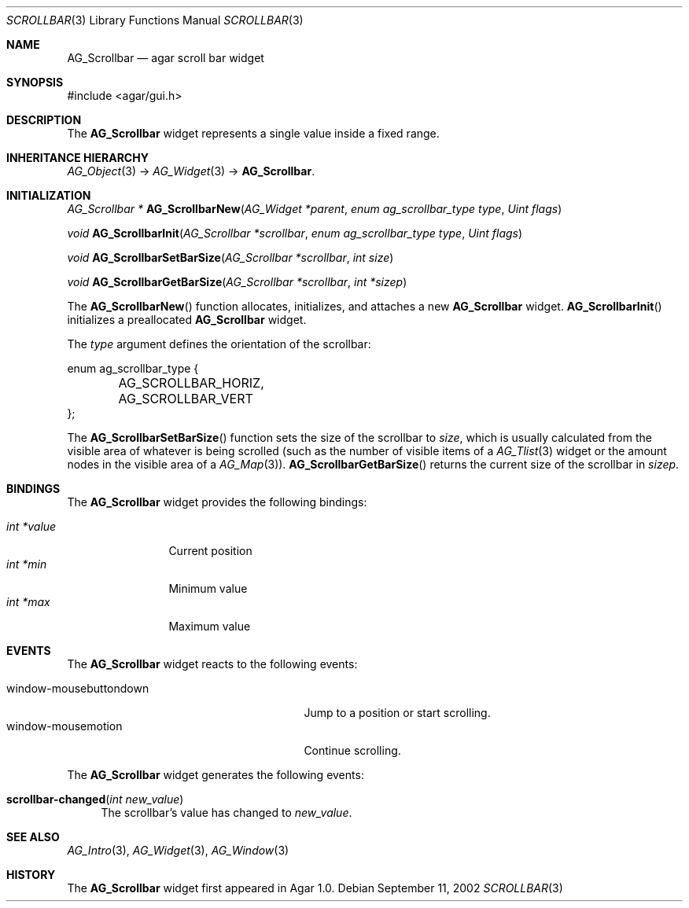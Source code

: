 .\" Copyright (c) 2002-2007 Hypertriton, Inc. <http://hypertriton.com/>
.\" All rights reserved.
.\"
.\" Redistribution and use in source and binary forms, with or without
.\" modification, are permitted provided that the following conditions
.\" are met:
.\" 1. Redistributions of source code must retain the above copyright
.\"    notice, this list of conditions and the following disclaimer.
.\" 2. Redistributions in binary form must reproduce the above copyright
.\"    notice, this list of conditions and the following disclaimer in the
.\"    documentation and/or other materials provided with the distribution.
.\" 
.\" THIS SOFTWARE IS PROVIDED BY THE AUTHOR ``AS IS'' AND ANY EXPRESS OR
.\" IMPLIED WARRANTIES, INCLUDING, BUT NOT LIMITED TO, THE IMPLIED
.\" WARRANTIES OF MERCHANTABILITY AND FITNESS FOR A PARTICULAR PURPOSE
.\" ARE DISCLAIMED. IN NO EVENT SHALL THE AUTHOR BE LIABLE FOR ANY DIRECT,
.\" INDIRECT, INCIDENTAL, SPECIAL, EXEMPLARY, OR CONSEQUENTIAL DAMAGES
.\" (INCLUDING BUT NOT LIMITED TO, PROCUREMENT OF SUBSTITUTE GOODS OR
.\" SERVICES; LOSS OF USE, DATA, OR PROFITS; OR BUSINESS INTERRUPTION)
.\" HOWEVER CAUSED AND ON ANY THEORY OF LIABILITY, WHETHER IN CONTRACT,
.\" STRICT LIABILITY, OR TORT (INCLUDING NEGLIGENCE OR OTHERWISE) ARISING
.\" IN ANY WAY OUT OF THE USE OF THIS SOFTWARE EVEN IF ADVISED OF THE
.\" POSSIBILITY OF SUCH DAMAGE.
.\"
.Dd September 11, 2002
.Dt SCROLLBAR 3
.Os
.ds vT Agar API Reference
.ds oS Agar 1.0
.Sh NAME
.Nm AG_Scrollbar
.Nd agar scroll bar widget
.Sh SYNOPSIS
.Bd -literal
#include <agar/gui.h>
.Ed
.Sh DESCRIPTION
The
.Nm
widget represents a single value inside a fixed range.
.Sh INHERITANCE HIERARCHY
.Xr AG_Object 3 ->
.Xr AG_Widget 3 ->
.Nm .
.Sh INITIALIZATION
.nr nS 1
.Ft "AG_Scrollbar *"
.Fn AG_ScrollbarNew "AG_Widget *parent" "enum ag_scrollbar_type type" "Uint flags"
.Pp
.Ft void
.Fn AG_ScrollbarInit "AG_Scrollbar *scrollbar" "enum ag_scrollbar_type type" "Uint flags"
.Pp
.Ft void
.Fn AG_ScrollbarSetBarSize "AG_Scrollbar *scrollbar" "int size"
.Pp
.Ft void
.Fn AG_ScrollbarGetBarSize "AG_Scrollbar *scrollbar" "int *sizep"
.Pp
.nr nS 0
The
.Fn AG_ScrollbarNew
function allocates, initializes, and attaches a new
.Nm
widget.
.Fn AG_ScrollbarInit
initializes a preallocated
.Nm
widget.
.Pp
The
.Fa type
argument defines the orientation of the scrollbar:
.Bd -literal
enum ag_scrollbar_type {
	AG_SCROLLBAR_HORIZ,
	AG_SCROLLBAR_VERT
};
.Ed
.Pp
The
.Fn AG_ScrollbarSetBarSize
function sets the size of the scrollbar to
.Fa size ,
which is usually calculated from the visible area of whatever is being
scrolled (such as the number of visible items of a
.Xr AG_Tlist 3
widget or the amount nodes in the visible area of a
.Xr AG_Map 3 ) .
.Fn AG_ScrollbarGetBarSize
returns the current size of the scrollbar in
.Fa sizep .
.Sh BINDINGS
The
.Nm
widget provides the following bindings:
.Pp
.Bl -tag -compact -width "int *value"
.It Va int *value
Current position
.It Va int *min
Minimum value
.It Va int *max
Maximum value
.El
.Sh EVENTS
The
.Nm
widget reacts to the following events:
.Pp
.Bl -tag -compact -width 25n
.It window-mousebuttondown
Jump to a position or start scrolling.
.It window-mousemotion
Continue scrolling.
.El
.Pp
The
.Nm
widget generates the following events:
.Pp
.Bl -tag -compact -width 2n
.It Fn scrollbar-changed "int new_value"
The scrollbar's value has changed to
.Fa new_value .
.El
.Sh SEE ALSO
.Xr AG_Intro 3 ,
.Xr AG_Widget 3 ,
.Xr AG_Window 3
.Sh HISTORY
The
.Nm
widget first appeared in Agar 1.0.

